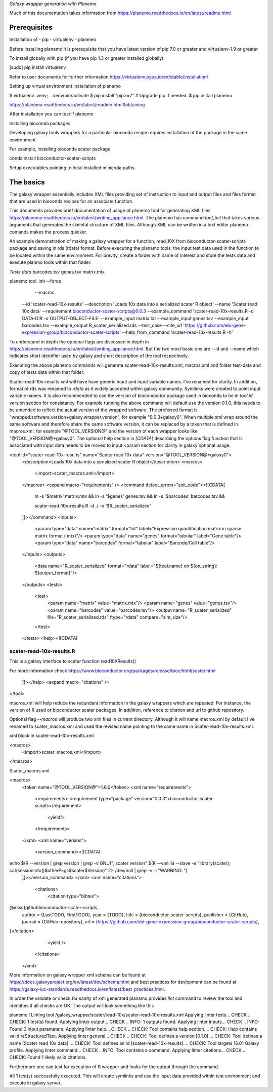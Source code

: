 *Galaxy wrapper generation with Planemo*

Much of this documentation takes information from https://planemo.readthedocs.io/en/latest/readme.html

**************************
Prerequisites
**************************
Installation of 
- pip
- virtualenv
- planmeo

Before installing planemo it is prerequisite that you have latest version of pip 7.0 or greater and virtualenv-1.9 or greater

To install globally with pip (if you have pip 1.3 or greater installed globally):

.. code-block:: bash

[sudo] pip install virtualenv

Refer to user documents for further information https://virtualenv.pypa.io/en/stable/installation/

Setting up virtual environment Installation of planemo

.. code-block:: bash

$ virtualenv .venv; . .venv/bin/activate
$ pip install "pip>=7" # Upgrade pip if needed.
$ pip install planemo
 
https://planemo.readthedocs.io/en/latest/readme.html#obtaining

After installation you can test if planemo


Installing bioconda packages

Developing galaxy tools wrappers for a particular bioconda recipe requires installation of the package in the same environment.  

For example, installing bioconda scater package.

.. code-block:: bash

conda install bioconductor-scater-scripts

Setup executables pointing to local installed minicoda paths.	

**************************
The basics
**************************

The galaxy wrapper essentially includes XML files providing set of instruction to input and output files and files format that are used in bioconda recipes for an associate function.

This documents provides brief documentation of usage of planemo tool for generating XML files  https://planemo.readthedocs.io/en/latest/writing_appliance.html. The planemo has command `tool_init` that takes various arguments that generates the skeletal structure of XML files. Although XML can be written in a text editor planemo comands makes the process quicker.

An example demonstration of making a galaxy wrapper for a function, read_10X from bioconductor-scater-scripts package and saving in rds (rdata) format. Before executing the planamo tools, the input test data used in the function to be located within the same environment. For brevity, create a folder with name of interest and store the tests data and execute planmo tools within that folder.

`Tests data`
barcodes.tsv
genes.tsv
matrix.mtx


.. code-block:: xml

planemo tool_init   --force \
		     --macros \
                    --id 'scater-read-10x-results' \
                    --description 'Loads 10x data into a serialized scater R object' \
                    --name 'Scater read 10x data' \
                    --requirement bioconductor-scater-scripts@0.0.3 \
                    --example_command 'scater-read-10x-results.R -d DATA-DIR -o OUTPUT-OBJECT-FILE' \
                    --example_input matrix.txt \
                    --example_input genes.tsv \
                    --example_input barcodes.tsv \
                    --example_output R_scater_serialized.rds \
                    --test_case \
                    --cite_url 'https://github.com/ebi-gene-expression-group/bioconductor-scater-scripts' \
                    --help_from_command 'scater-read-10x-results.R -h'



To understand in depth the optional flags are discussed in depth in 
https://planemo.readthedocs.io/en/latest/writing_appliance.html. But the two most basic ons are --id and --name which indicates short identifier used by galaxy and short description of the tool respectively.

Executing the above planemo commands will generate scater-read-10x-results.xml, macros.xml and folder test-data and copy of tests data within that folder.


Scater-read-10x-results.xml will have have generic input and input variable names. I’ve renamed for clarity. In addition, format of rds was renamed to `rdata` as it widely accepted within galaxy community. Symlinks were created to point input variable names. It is also recommended to use the version of bioconductor package used in bioconda to be in `tool id` version section for consistancy. For example running the above command will default use the version 0.1.0, this needs to be amended to reflect the actual version of the wrapped software. The preferred format is "wrapped.software.version+galaxy.wrapper.version", for example "0.0.3+galaxy0". When multiple xml wrap around the same software and therefore share the same software version, it can be replaced by a token that is defined in macros.xml, for example "@TOOL_VERSION@" and the version of each wrapper looks like "@TOOL_VERSION@+galaxy0". The optional help section in `[CDATA[` describing the options flag function that is associated with input data needs to be moved to input <param section for clarity in galaxy optional usage.

<tool id="scater-read-10x-results" name="Scater read 10x data" version="@TOOL_VERSION@+galaxy0">
    <description>Loads 10x data into a serialized scater R object</description>
    <macros>
        <import>scater_macros.xml</import>
    </macros>
    <expand macro="requirements" />
    <command detect_errors="exit_code"><![CDATA[
        ln -s '$matrix' matrix.mtx &&
        ln -s '$genes' genes.tsv &&
        ln -s '$barcodes' barcodes.tsv &&

        scater-read-10x-results.R -d ./ -o '$R_scater_serialized'
    ]]></command>
    <inputs>
        <param type="data" name="matrix" format="txt" label="Expression quantification matrix in sparse matrix format (.mtx)"/>
        <param type="data" name="genes" format="tabular" label="Gene table"/>
        <param type="data" name="barcodes" format="tabular" label="Barcode/Cell table"/>
    </inputs>
    <outputs>
        <data name="R_scater_serialized" format="rdata" label="${tool.name} on ${on_string}: ${output_format}"/>
    </outputs>
    <tests>
        <test>
            <param name="matrix" value="matrix.mtx"/>
            <param name="genes" value="genes.tsv"/>
            <param name="barcodes" value="barcodes.tsv"/>
            <output name="R_scater_serialized" file="R_scater_serialized.rds" ftype="rdata" compare="sim_size"/>
        </test>
    </tests>
    <help><![CDATA[
scater-read-10x-results.R
=========================

This is a galaxy interface to scater function read10XResults()

For more information check https://www.bioconductor.org/packages/release/bioc/html/scater.html

    ]]></help>
    <expand macro="citations" />
</tool>


macros.xml will help reduce the redundant information in the galaxy wrappers which are repeated. For instance, the version of R used or bioconductor scater packages. In addition, reference to citation and url to github repository.   

Optional flag `--macros` will produce two xml files in current directory. Although it will name macros.xml by default I’ve renamed to scater_macros.xml and used the revised name pointing to the same name in Scater-read-10x-results.xml.

 

xml block in scater-read-10x-results.xml

.. code-block:: XML

<macros>
        <import>scater_macros.xml</import>
</macros>

Scater_macros.xml

.. code-block:: XML

<macros>
    <token name="@TOOL_VERSION@">1.6.0</token>
    <xml name="requirements">
        <requirements>
        <requirement type="package" version="0.0.3">bioconductor-scater-scripts</requirement>
            <yield/>
        </requirements>
    </xml>
    <xml name="version">
      <version_command><![CDATA[
echo $(R --version | grep version | grep -v GNU)", scater version" $(R --vanilla --slave -e "library(scater); cat(sessionInfo()\$otherPkgs\$scater\$Version)" 2> /dev/null | grep -v -i "WARNING: ")
    ]]></version_command>
    </xml>
    <xml name="citations">
        <citations>
            <citation type="bibtex">
@misc{githubbioconductor-scater-scripts,
  author = {LastTODO, FirstTODO},
  year = {TODO},
  title = {bioconductor-scater-scripts},
  publisher = {GitHub},
  journal = {GitHub repository},
  url = {https://github.com/ebi-gene-expression-group/bioconductor-scater-scripts},
}</citation>
            <yield />
        </citations>
    </xml>




More information on galaxy wrapper xml schema can be found at https://docs.galaxyproject.org/en/latest/dev/schema.html and best practices for devlopment can be found at https://galaxy-iuc-standards.readthedocs.io/en/latest/best_practices.html.

In order the validate or check for sanity of xml generated planamo provides `lint` command to review the tool and identifies if all checks are OK. The output will look something like this

.. code-block:: bash

planemo l
Linting tool /galaxy_wrapper/scater/read-10x/scater-read-10x-results.xml
Applying linter tests... CHECK
.. CHECK: 1 test(s) found.
Applying linter output... CHECK
.. INFO: 1 outputs found.
Applying linter inputs... CHECK
.. INFO: Found 3 input parameters.
Applying linter help... CHECK
.. CHECK: Tool contains help section.
.. CHECK: Help contains valid reStructuredText.
Applying linter general... CHECK
.. CHECK: Tool defines a version [0.1.0].
.. CHECK: Tool defines a name [Scater read 10x data].
.. CHECK: Tool defines an id [scater-read-10x-results].
.. CHECK: Tool targets 16.01 Galaxy profile.
Applying linter command... CHECK
.. INFO: Tool contains a command.
Applying linter citations... CHECK
.. CHECK: Found 1 likely valid citations.




Furthermore one can test for execution of R wrapper and looks for the output through the command. 

.. code-block:: bash
	Planemo test 
All 1 test(s) successfully executed.
This will create symlinks and use the input data provided within test environment and execute in galaxy server.

